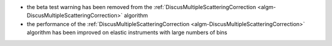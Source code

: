 - the beta test warning has been removed from the :ref:`DiscusMultipleScatteringCorrection <algm-DiscusMultipleScatteringCorrection>` algorithm
- the performance of the :ref:`DiscusMultipleScatteringCorrection <algm-DiscusMultipleScatteringCorrection>` algorithm has been improved on elastic instruments with large numbers of bins